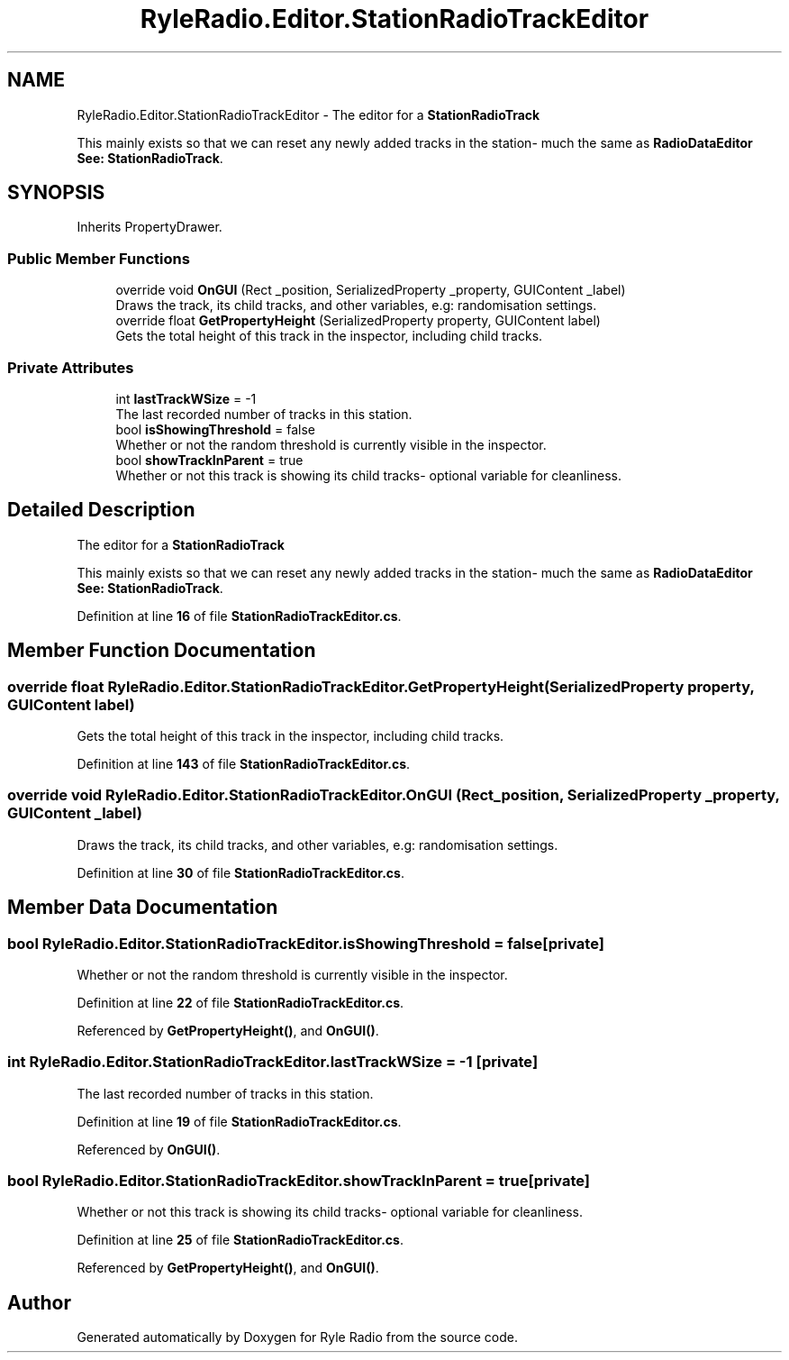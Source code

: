 .TH "RyleRadio.Editor.StationRadioTrackEditor" 3 "Fri Oct 24 2025" "Version 1.0.0" "Ryle Radio" \" -*- nroff -*-
.ad l
.nh
.SH NAME
RyleRadio.Editor.StationRadioTrackEditor \- The editor for a \fBStationRadioTrack\fP 
.br

.br
This mainly exists so that we can reset any newly added tracks in the station- much the same as \fBRadioDataEditor\fP 
.br
\fBSee: \fP\fBStationRadioTrack\fP\&.  

.SH SYNOPSIS
.br
.PP
.PP
Inherits PropertyDrawer\&.
.SS "Public Member Functions"

.in +1c
.ti -1c
.RI "override void \fBOnGUI\fP (Rect _position, SerializedProperty _property, GUIContent _label)"
.br
.RI "Draws the track, its child tracks, and other variables, e\&.g: randomisation settings\&. "
.ti -1c
.RI "override float \fBGetPropertyHeight\fP (SerializedProperty property, GUIContent label)"
.br
.RI "Gets the total height of this track in the inspector, including child tracks\&. "
.in -1c
.SS "Private Attributes"

.in +1c
.ti -1c
.RI "int \fBlastTrackWSize\fP = \-1"
.br
.RI "The last recorded number of tracks in this station\&. "
.ti -1c
.RI "bool \fBisShowingThreshold\fP = false"
.br
.RI "Whether or not the random threshold is currently visible in the inspector\&. "
.ti -1c
.RI "bool \fBshowTrackInParent\fP = true"
.br
.RI "Whether or not this track is showing its child tracks- optional variable for cleanliness\&. "
.in -1c
.SH "Detailed Description"
.PP 
The editor for a \fBStationRadioTrack\fP 
.br

.br
This mainly exists so that we can reset any newly added tracks in the station- much the same as \fBRadioDataEditor\fP 
.br
\fBSee: \fP\fBStationRadioTrack\fP\&. 
.PP
Definition at line \fB16\fP of file \fBStationRadioTrackEditor\&.cs\fP\&.
.SH "Member Function Documentation"
.PP 
.SS "override float RyleRadio\&.Editor\&.StationRadioTrackEditor\&.GetPropertyHeight (SerializedProperty property, GUIContent label)"

.PP
Gets the total height of this track in the inspector, including child tracks\&. 
.PP
Definition at line \fB143\fP of file \fBStationRadioTrackEditor\&.cs\fP\&.
.SS "override void RyleRadio\&.Editor\&.StationRadioTrackEditor\&.OnGUI (Rect _position, SerializedProperty _property, GUIContent _label)"

.PP
Draws the track, its child tracks, and other variables, e\&.g: randomisation settings\&. 
.PP
Definition at line \fB30\fP of file \fBStationRadioTrackEditor\&.cs\fP\&.
.SH "Member Data Documentation"
.PP 
.SS "bool RyleRadio\&.Editor\&.StationRadioTrackEditor\&.isShowingThreshold = false\fR [private]\fP"

.PP
Whether or not the random threshold is currently visible in the inspector\&. 
.PP
Definition at line \fB22\fP of file \fBStationRadioTrackEditor\&.cs\fP\&.
.PP
Referenced by \fBGetPropertyHeight()\fP, and \fBOnGUI()\fP\&.
.SS "int RyleRadio\&.Editor\&.StationRadioTrackEditor\&.lastTrackWSize = \-1\fR [private]\fP"

.PP
The last recorded number of tracks in this station\&. 
.PP
Definition at line \fB19\fP of file \fBStationRadioTrackEditor\&.cs\fP\&.
.PP
Referenced by \fBOnGUI()\fP\&.
.SS "bool RyleRadio\&.Editor\&.StationRadioTrackEditor\&.showTrackInParent = true\fR [private]\fP"

.PP
Whether or not this track is showing its child tracks- optional variable for cleanliness\&. 
.PP
Definition at line \fB25\fP of file \fBStationRadioTrackEditor\&.cs\fP\&.
.PP
Referenced by \fBGetPropertyHeight()\fP, and \fBOnGUI()\fP\&.

.SH "Author"
.PP 
Generated automatically by Doxygen for Ryle Radio from the source code\&.

